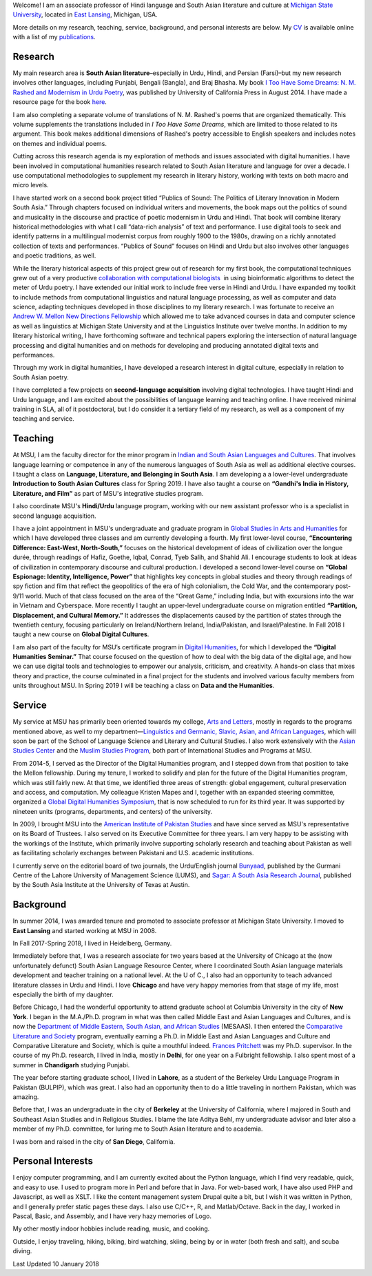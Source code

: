 .. link:
.. description:
.. tags:
.. date: 2014/01/19 08:32:39
.. title: Biography
.. slug: biography

Welcome! I am
an associate professor of Hindi language and South Asian literature and culture at
`Michigan State University`_, located in `East Lansing`_, Michigan, USA.

.. _East Lansing: http://en.wikipedia.org/wiki/East_Lansing,_Michigan/
.. _Michigan State University: http://msu.edu/

More details on my research, teaching, service, background, and personal
interests are below. My CV_ is available online with a list of my publications_.

.. _CV: /cv
.. _publications: /cv#publications

Research
========

.. link_figure:: http://www.ucpress.edu/book.php?isbn=9780520283107
      :title: I Too Have Some Dreams
      :class: link-figure
      :image_url: /galleries/i2havesomedreams/i2havesomedreams-small.jpg

My main research area is **South Asian literature**–especially in Urdu, Hindi,
and Persian (Farsi)–but my new research involves other languages, including
Punjabi, Bengali (Bangla), and Braj Bhasha. My book `I Too Have Some Dreams: N.
M. Rashed and Modernism in Urdu Poetry
<http://www.ucpress.edu/book.php?isbn=9780520283107>`_, was published by
University of California Press in August 2014. I have made a resource page for
the book `here <http://seanpue.com/itoohavesomedreams>`_.

I am also completing a separate volume of translations of N. M. Rashed's poems
that are organized thematically. This volume supplements the translations
included in *I Too Have Some Dreams*, which are limited to those related to its
argument. This book makes additional dimensions of Rashed's poetry accessible to
English speakers and includes notes on themes and individual poems.

Cutting across this research agenda is my exploration of methods and issues
associated with digital humanities. I have been involved in computational
humanities research related to South Asian literature and language for over a
decade. I use computational methodologies to supplement my research in literary
history, working with texts on both macro and micro levels.

I have started work on a second book project titled “Publics of Sound: The
Politics of Literary Innovation in Modern South Asia.” Through chapters focused
on individual writers and movements, the book maps out the politics of sound and
musicality in the discourse and practice of poetic modernism in Urdu and Hindi.
That book will combine literary historical methodologies with what I call
“data-rich analysis” of text and performance. I use digital tools to seek and
identify patterns in a multilingual modernist corpus from roughly 1900 to the
1980s, drawing on a richly annotated collection of texts and performances.
“Publics of Sound” focuses on Hindi and Urdu but also involves other
languages and poetic traditions, as well.

While the literary historical aspects of this project grew
out of research for my first book, the computational techniques grew out of a
very productive `collaboration with computational biologists
<http://www.cal.msu.edu/biologistshumanities>`_  in using bioinformatic
algorithms to detect the meter of Urdu poetry. I have extended our initial work
to include free verse in Hindi and Urdu. I have expanded my toolkit to include
methods from computational linguistics and natural language processing, as well
as computer and data science, adapting techniques developed in those disciplines
to my literary research. I was fortunate to receive an `Andrew W. Mellon New
Directions Fellowship
<https://mellon.org/programs/higher-education-and-scholarship-humanities/fellowships/new-directions-fellowships/>`_
which allowed me to take advanced courses in data and computer science as well
as linguistics at Michigan State University and at the Linguistics Institute
over twelve months. In addition to my literary historical writing, I have
forthcoming software and technical papers exploring the intersection of natural
language processing and digital humanities and on methods for developing and
producing annotated digital texts and performances.

Through my work in digital humanities, I have developed a research interest in
digital culture, especially in relation to South Asian poetry.

I have completed a few projects on
**second-language acquisition** involving digital technologies. I have taught Hindi
and Urdu language, and I am excited about the possibilities of language learning
and teaching online. I have received minimal training in SLA, all of it
postdoctoral, but I do consider it a tertiary field of my research, as well as a
component of my teaching and service.


Teaching
========

At MSU, I am the faculty director for the minor program in `Indian and South
Asian Languages and Cultures`_. That involves language learning or competence
in any of the numerous languages of South Asia as well as additional elective
courses. I  taught a class on **Language, Literature, and Belonging in
South Asia**.  I am developing a
a lower-level undergraduate **Introduction to South Asian Cultures** class for
Spring 2019. I have also taught a course on **“Gandhi's
India in History, Literature, and Film”** as part of MSU's integrative studies
program.

I also coordinate MSU's **Hindi/Urdu** language program, working with our new
assistant professor who is a specialist in second language acquisition.

I have a joint appointment in MSU's undergraduate and graduate program in
`Global Studies in Arts and Humanities`_ for which I have developed three classes
and am currently developing a fourth. My first lower-level
course, **“Encountering Difference: East-West, North-South,”** focuses on the
historical development of ideas of civilization over the longue durée, through
readings of Hafiz, Goethe, Iqbal, Conrad, Tyeb Salih, and Shahid Ali.  I
encourage students to look at ideas of civilization in contemporary discourse
and cultural production.  I developed a second lower-level course on **“Global
Espionage: Identity, Intelligence, Power”** that highlights key concepts in
global studies and theory through readings of spy fiction and film that reflect
the geopolitics of the era of high colonialism, the Cold War, and the
contemporary post-9/11 world. Much of that class focused on the area of the
“Great Game,” including India, but with excursions into the war in Vietnam and
Cyberspace. More recently I taught an upper-level undergraduate course on
migration entitled **“Partition, Displacement, and Cultural Memory.”** It
addresses the displacements caused by the partition of states through the
twentieth century, focusing particularly on Ireland/Northern Ireland,
India/Pakistan, and Israel/Palestine. In Fall 2018 I taught a new course on
**Global Digital Cultures**.

I am also part of the faculty for MSU’s certificate program in `Digital Humanities`_,
for which I developed the **“Digital Humanities Seminar.”** That course focused on the question of
how to deal with the big data of the digital age, and how we can use digital
tools and technologies to empower our analysis, criticism, and creativity.
A hands-on class that mixes theory and practice, the course culminated  in a final
project for the students and involved various faculty members from units throughout
MSU.  In
Spring 2019 I will be teaching a class on **Data and the Humanities**.

.. _Digital Humanities: http://dh.cal.msu.edu/
.. _Global Studies in Arts and Humanities: http://globalstudies.msu.edu/
.. _Indian and South Asian Languages and Cultures: http://linglang.msu.edu/additional-programs/southasia/

Service
=======

My service at MSU has primarily been oriented towards my college, `Arts and
Letters`_, mostly in regards to the programs mentioned above, as well to my
department—`Linguistics and Germanic, Slavic, Asian, and African Languages`_,
which will soon be part of the School
of Language Science and Literary and Cultural Studies. I
also work extensively with the `Asian Studies Center`_ and the `Muslim Studies
Program`_, both part of International Studies and Programs at MSU.

From 2014-5, I served as the Director of the Digital Humanities program, and I stepped
down from that position to take the Mellon fellowship. During my tenure, I worked to
solidify and plan for the future of the Digital Humanities program, which was still
fairly new. At that time, we identified three areas of strength: global engagement,
cultural preservation and access, and computation.
My colleague Kristen Mapes and I, together with an expanded steering committee,
organized a `Global Digital Humanities Symposium`_, that is now scheduled
to run for its third year. It was supported by nineteen units (programs, departments,
and centers) of the university.

.. _Global Digital Humanities Symposium: http://msuglobadh.org

In 2009, I brought MSU into the `American Institute of Pakistan Studies`_ and
have since served as MSU's representative on its Board of Trustees. I also
served on its Executive Committee for three years. I am very happy to
be assisting with the workings of the Institute, which primarily involve
supporting scholarly research and teaching about Pakistan as well as
facilitating scholarly exchanges between Pakistani and U.S. academic
institutions.

.. _Arts and Letters: http://cal.msu.edu/
.. _Asian Studies Center: http://asia.isp.msu.edu/
.. _Muslim Studies Program: http://muslimstudies.isp.msu.edu/
.. _Linguistics and Germanic, Slavic, Asian, and African Languages: http://linglang.msu.edu/
.. _American Institute of Pakistan Studies: http://www.pakistanstudies-aips.org/

I currently serve on the editorial board of two journals, the Urdu/English
journal `Bunyaad`_, published by the Gurmani Centre of the Lahore University of
Management Science (LUMS), and `Sagar: A South Asia Research Journal`_, published by
the South Asia Institute at the University of Texas at Austin.

.. _Bunyaad: http://lums.edu.pk/publications-lums-sorted/?bunyad
.. _Sagar\: A South Asia Research Journal: http://sagarjournal.org/

Background
==========

In summer 2014, I was awarded tenure and promoted to associate professor at
Michigan State University. I moved to **East Lansing** and started working at
MSU in 2008.

In Fall 2017-Spring 2018, I lived in Heidelberg, Germany.

Immediately before that, I was a research associate for two years based at the
University of Chicago at the (now unfortunately defunct) South Asian Language
Resource Center, where I coordinated South Asian language materials development
and teacher training on a national level. At the U of C., I also had an
opportunity to teach advanced literature classes in Urdu and Hindi. I love
**Chicago** and have very happy memories from that stage of my life, most
especially the birth of my daughter.

Before Chicago, I had the wonderful opportunity to attend graduate school at
Columbia University in the city of **New York**.  I began in the M.A./Ph.D.
program in what was then called Middle East and Asian Languages and Cultures,
and is now the `Department of Middle Eastern, South Asian,
and African Studies`_ (MESAAS). I then entered the `Comparative Literature and
Society`_ program, eventually earning a Ph.D. in Middle East and Asian Languages
and Culture and Comparative Literature and Society, which is quite a mouthful
indeed.  `Frances Pritchett`_ was my Ph.D. supervisor.  In the course of my
Ph.D. research, I lived in India, mostly in **Delhi**, for one year on a
Fulbright fellowship. I also spent most of a summer in **Chandigarh** studying
Punjabi.

The year before starting graduate school, I lived in **Lahore**, as a student of
the Berkeley Urdu Language Program in Pakistan (BULPIP), which was great. I also
had an opportunity then to do a little traveling in northern Pakistan, which was
amazing.

Before that, I was an undergraduate in the city of **Berkeley** at the
University of California, where I majored in South and Southeast Asian Studies
and in Religious Studies. I blame the late Aditya Behl, my undergraduate
advisor and later also a member of my Ph.D. committee, for luring me to South Asian
literature and to academia.

I was born and raised in the city of **San Diego**, California.

.. _Department of Middle Eastern, South Asian, and African Studies: http://mesaas.columbia.edu/
.. _Comparative Literature and Society: http://icls.columbia.edu/
.. _Frances Pritchett: http://www.columbia.edu/~fp7/
.. Aditya Behl: http://adityabehl.org/

Personal Interests
==================

I enjoy computer programming, and I am
currently excited about the Python language, which I find very readable, quick,
and easy to use. I used to program more in Perl and before that in Java. For
web-based work, I have also used PHP and Javascript, as well as XSLT. I like the
content management system Drupal quite a bit, but I wish it was written in
Python, and I generally prefer static pages these days. I also use C/C++, R, and
Matlab/Octave. Back in the day, I worked in Pascal, Basic, and Assembly,
and I have very hazy memories of Logo.

My other mostly indoor hobbies include reading, music, and cooking.

Outside, I enjoy traveling, hiking, biking, bird watching, skiing, being by or in water
(both fresh and salt), and scuba diving.

Last Updated 10 January 2018
